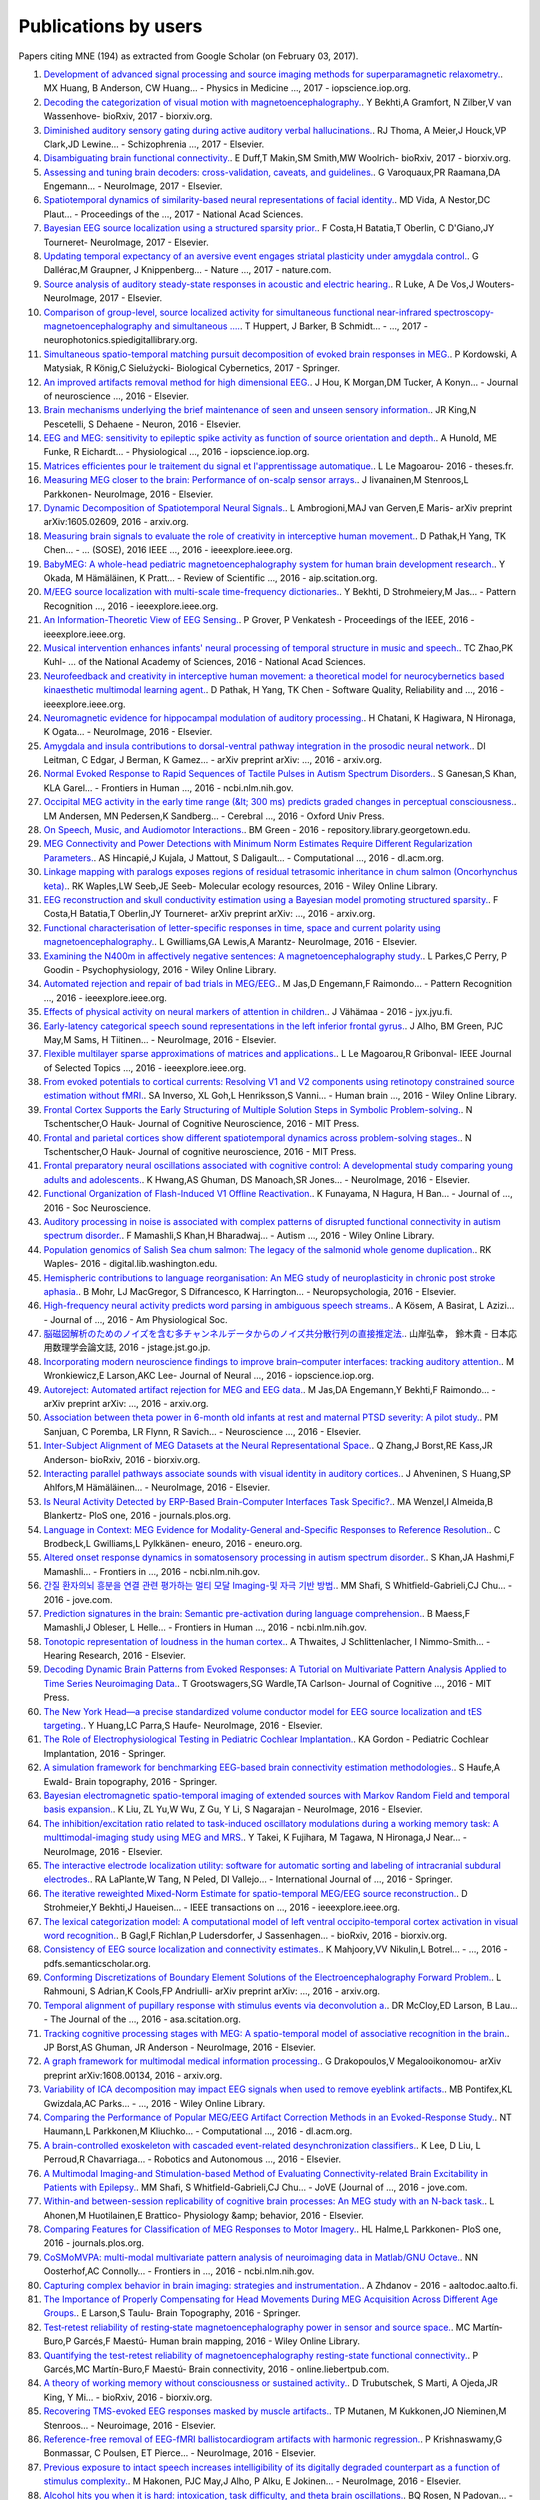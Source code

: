 .. _cited:

Publications by users
=====================

Papers citing MNE (194) as extracted from Google Scholar (on February 03, 2017).

1. `Development of advanced signal processing and source imaging methods for superparamagnetic relaxometry. <http://iopscience.iop.org/article/10.1088/1361-6560/aa553b/meta>`_. MX Huang, B Anderson, CW Huang… - Physics in Medicine  …, 2017 - iopscience.iop.org.
2. `Decoding the categorization of visual motion with magnetoencephalography. <http://biorxiv.org/content/early/2017/01/25/103044.abstract>`_. Y Bekhti,A Gramfort, N Zilber,V van Wassenhove- bioRxiv, 2017 - biorxiv.org.
3. `Diminished auditory sensory gating during active auditory verbal hallucinations. <http://www.sciencedirect.com/science/article/pii/S0920996417300348>`_. RJ Thoma, A Meier,J Houck,VP Clark,JD Lewine… - Schizophrenia  …, 2017 - Elsevier.
4. `Disambiguating brain functional connectivity. <http://biorxiv.org/content/early/2017/01/25/103002.abstract>`_. E Duff,T Makin,SM Smith,MW Woolrich- bioRxiv, 2017 - biorxiv.org.
5. `Assessing and tuning brain decoders: cross-validation, caveats, and guidelines. <http://www.sciencedirect.com/science/article/pii/S105381191630595X>`_. G Varoquaux,PR Raamana,DA Engemann… - NeuroImage, 2017 - Elsevier.
6. `Spatiotemporal dynamics of similarity-based neural representations of facial identity. <http://www.pnas.org/content/114/2/388.short>`_. MD Vida, A Nestor,DC Plaut… - Proceedings of the  …, 2017 - National Acad Sciences.
7. `Bayesian EEG source localization using a structured sparsity prior. <http://www.sciencedirect.com/science/article/pii/S1053811916304554>`_. F Costa,H Batatia,T Oberlin, C D'Giano,JY Tourneret- NeuroImage, 2017 - Elsevier.
8. `Updating temporal expectancy of an aversive event engages striatal plasticity under amygdala control. <http://www.nature.com/articles/ncomms13920>`_. G Dallérac,M Graupner, J Knippenberg… - Nature  …, 2017 - nature.com.
9. `Source analysis of auditory steady-state responses in acoustic and electric hearing. <http://www.sciencedirect.com/science/article/pii/S1053811916306255>`_. R Luke, A De Vos,J Wouters- NeuroImage, 2017 - Elsevier.
10. `Comparison of group-level, source localized activity for simultaneous functional near-infrared spectroscopy-magnetoencephalography and simultaneous  …. <http://neurophotonics.spiedigitallibrary.org/article.aspx?articleid=2599313>`_. T Huppert, J Barker, B Schmidt… -  …, 2017 - neurophotonics.spiedigitallibrary.org.
11. `Simultaneous spatio-temporal matching pursuit decomposition of evoked brain responses in MEG. <http://link.springer.com/article/10.1007/s00422-016-0707-5>`_. P Kordowski, A Matysiak, R König,C Sielużycki- Biological Cybernetics, 2017 - Springer.
12. `An improved artifacts removal method for high dimensional EEG. <http://www.sciencedirect.com/science/article/pii/S0165027016300814>`_. J Hou, K Morgan,DM Tucker, A Konyn… - Journal of neuroscience  …, 2016 - Elsevier.
13. `Brain mechanisms underlying the brief maintenance of seen and unseen sensory information. <http://www.sciencedirect.com/science/article/pii/S0896627316308017>`_. JR King,N Pescetelli, S Dehaene - Neuron, 2016 - Elsevier.
14. `EEG and MEG: sensitivity to epileptic spike activity as function of source orientation and depth. <http://iopscience.iop.org/article/10.1088/0967-3334/37/7/1146/meta>`_. A Hunold, ME Funke, R Eichardt… - Physiological  …, 2016 - iopscience.iop.org.
15. `Matrices efficientes pour le traitement du signal et l'apprentissage automatique. <http://www.theses.fr/2016ISAR0008>`_. L Le Magoarou- 2016 - theses.fr.
16. `Measuring MEG closer to the brain: Performance of on-scalp sensor arrays. <http://www.sciencedirect.com/science/article/pii/S1053811916307704>`_. J Iivanainen,M Stenroos,L Parkkonen- NeuroImage, 2016 - Elsevier.
17. `Dynamic Decomposition of Spatiotemporal Neural Signals. <https://arxiv.org/abs/1605.02609>`_. L Ambrogioni,MAJ van Gerven,E Maris- arXiv preprint arXiv:1605.02609, 2016 - arxiv.org.
18. `Measuring brain signals to evaluate the role of creativity in interceptive human movement. <http://ieeexplore.ieee.org/abstract/document/7473035/>`_. D Pathak,H Yang, TK Chen… - …  (SOSE), 2016 IEEE  …, 2016 - ieeexplore.ieee.org.
19. `BabyMEG: A whole-head pediatric magnetoencephalography system for human brain development research. <http://aip.scitation.org/doi/abs/10.1063/1.4962020>`_. Y Okada, M Hämäläinen, K Pratt… - Review of Scientific  …, 2016 - aip.scitation.org.
20. `M/EEG source localization with multi-scale time-frequency dictionaries. <http://ieeexplore.ieee.org/abstract/document/7552337/>`_. Y Bekhti, D Strohmeiery,M Jas… - Pattern Recognition  …, 2016 - ieeexplore.ieee.org.
21. `An Information-Theoretic View of EEG Sensing. <http://ieeexplore.ieee.org/abstract/document/7782724/>`_. P Grover, P Venkatesh - Proceedings of the IEEE, 2016 - ieeexplore.ieee.org.
22. `Musical intervention enhances infants' neural processing of temporal structure in music and speech. <http://www.pnas.org/content/early/2016/04/20/1603984113.short>`_. TC Zhao,PK Kuhl- …  of the National Academy of Sciences, 2016 - National Acad Sciences.
23. `Neurofeedback and creativity in interceptive human movement: a theoretical model for neurocybernetics based kinaesthetic multimodal learning agent. <http://ieeexplore.ieee.org/abstract/document/7573764/>`_. D Pathak, H Yang, TK Chen - Software Quality, Reliability and  …, 2016 - ieeexplore.ieee.org.
24. `Neuromagnetic evidence for hippocampal modulation of auditory processing. <http://www.sciencedirect.com/science/article/pii/S1053811915008034>`_. H Chatani, K Hagiwara, N Hironaga, K Ogata… - NeuroImage, 2016 - Elsevier.
25. `Amygdala and insula contributions to dorsal-ventral pathway integration in the prosodic neural network. <https://arxiv.org/abs/1611.01643>`_. DI Leitman, C Edgar, J Berman, K Gamez… - arXiv preprint arXiv: …, 2016 - arxiv.org.
26. `Normal Evoked Response to Rapid Sequences of Tactile Pulses in Autism Spectrum Disorders. <https://www.ncbi.nlm.nih.gov/pmc/articles/PMC5025534/>`_. S Ganesan,S Khan, KLA Garel… - Frontiers in Human  …, 2016 - ncbi.nlm.nih.gov.
27. `Occipital MEG activity in the early time range (&lt; 300 ms) predicts graded changes in perceptual consciousness. <http://cercor.oxfordjournals.org/content/26/6/2677.short>`_. LM Andersen, MN Pedersen,K Sandberg… - Cerebral  …, 2016 - Oxford Univ Press.
28. `On Speech, Music, and Audiomotor Interactions. <https://repository.library.georgetown.edu/handle/10822/1042839>`_. BM Green - 2016 - repository.library.georgetown.edu.
29. `MEG Connectivity and Power Detections with Minimum Norm Estimates Require Different Regularization Parameters. <http://dl.acm.org/citation.cfm?id=2985916>`_. AS Hincapié,J Kujala, J Mattout, S Daligault… - Computational  …, 2016 - dl.acm.org.
30. `Linkage mapping with paralogs exposes regions of residual tetrasomic inheritance in chum salmon (Oncorhynchus keta). <http://onlinelibrary.wiley.com/doi/10.1111/1755-0998.12394/full>`_. RK Waples,LW Seeb,JE Seeb- Molecular ecology resources, 2016 - Wiley Online Library.
31. `EEG reconstruction and skull conductivity estimation using a Bayesian model promoting structured sparsity. <https://arxiv.org/abs/1609.06874>`_. F Costa,H Batatia,T Oberlin,JY Tourneret- arXiv preprint arXiv: …, 2016 - arxiv.org.
32. `Functional characterisation of letter-specific responses in time, space and current polarity using magnetoencephalography. <http://www.sciencedirect.com/science/article/pii/S105381191600166X>`_. L Gwilliams,GA Lewis,A Marantz- NeuroImage, 2016 - Elsevier.
33. `Examining the N400m in affectively negative sentences: A magnetoencephalography study. <http://onlinelibrary.wiley.com/doi/10.1111/psyp.12601/pdf>`_. L Parkes,C Perry, P Goodin - Psychophysiology, 2016 - Wiley Online Library.
34. `Automated rejection and repair of bad trials in MEG/EEG. <http://ieeexplore.ieee.org/abstract/document/7552336/>`_. M Jas,D Engemann,F Raimondo… - Pattern Recognition  …, 2016 - ieeexplore.ieee.org.
35. `Effects of physical activity on neural markers of attention in children. <https://jyx.jyu.fi/dspace/handle/123456789/51960>`_. J Vähämaa - 2016 - jyx.jyu.fi.
36. `Early-latency categorical speech sound representations in the left inferior frontal gyrus. <http://www.sciencedirect.com/science/article/pii/S1053811916000227>`_. J Alho, BM Green, PJC May,M Sams, H Tiitinen… - NeuroImage, 2016 - Elsevier.
37. `Flexible multilayer sparse approximations of matrices and applications. <http://ieeexplore.ieee.org/abstract/document/7435254/>`_. L Le Magoarou,R Gribonval- IEEE Journal of Selected Topics  …, 2016 - ieeexplore.ieee.org.
38. `From evoked potentials to cortical currents: Resolving V1 and V2 components using retinotopy constrained source estimation without fMRI. <http://onlinelibrary.wiley.com/doi/10.1002/hbm.23128/full>`_. SA Inverso, XL Goh,L Henriksson,S Vanni… - Human brain  …, 2016 - Wiley Online Library.
39. `Frontal Cortex Supports the Early Structuring of Multiple Solution Steps in Symbolic Problem-solving. <http://www.mitpressjournals.org/doi/abs/10.1162/jocn_a_01027>`_. N Tschentscher,O Hauk- Journal of Cognitive Neuroscience, 2016 - MIT Press.
40. `Frontal and parietal cortices show different spatiotemporal dynamics across problem-solving stages. <http://www.mitpressjournals.org/doi/abs/10.1162/jocn_a_00960>`_. N Tschentscher,O Hauk- Journal of cognitive neuroscience, 2016 - MIT Press.
41. `Frontal preparatory neural oscillations associated with cognitive control: A developmental study comparing young adults and adolescents. <http://www.sciencedirect.com/science/article/pii/S1053811916301379>`_. K Hwang,AS Ghuman, DS Manoach,SR Jones… - NeuroImage, 2016 - Elsevier.
42. `Functional Organization of Flash-Induced V1 Offline Reactivation. <http://www.jneurosci.org/content/36/46/11727.abstract>`_. K Funayama, N Hagura, H Ban… - Journal of  …, 2016 - Soc Neuroscience.
43. `Auditory processing in noise is associated with complex patterns of disrupted functional connectivity in autism spectrum disorder. <http://onlinelibrary.wiley.com/doi/10.1002/aur.1714/full>`_. F Mamashli,S Khan,H Bharadwaj… - Autism  …, 2016 - Wiley Online Library.
44. `Population genomics of Salish Sea chum salmon: The legacy of the salmonid whole genome duplication. <https://digital.lib.washington.edu/researchworks/handle/1773/35204>`_. RK Waples- 2016 - digital.lib.washington.edu.
45. `Hemispheric contributions to language reorganisation: An MEG study of neuroplasticity in chronic post stroke aphasia. <http://www.sciencedirect.com/science/article/pii/S0028393216301142>`_. B Mohr, LJ MacGregor, S Difrancesco, K Harrington… - Neuropsychologia, 2016 - Elsevier.
46. `High-frequency neural activity predicts word parsing in ambiguous speech streams. <http://jn.physiology.org/content/116/6/2497.abstract>`_. A Kösem, A Basirat, L Azizi… - Journal of  …, 2016 - Am Physiological Soc.
47. `脳磁図解析のためのノイズを含む多チャンネルデータからのノイズ共分散行列の直接推定法. <https://www.jstage.jst.go.jp/article/jsiamt/26/3/26_353/_article/-char/ja/>`_. 山岸弘幸， 鈴木貴 - 日本応用数理学会論文誌, 2016 - jstage.jst.go.jp.
48. `Incorporating modern neuroscience findings to improve brain–computer interfaces: tracking auditory attention. <http://iopscience.iop.org/article/10.1088/1741-2560/13/5/056017/meta>`_. M Wronkiewicz,E Larson,AKC Lee- Journal of Neural  …, 2016 - iopscience.iop.org.
49. `Autoreject: Automated artifact rejection for MEG and EEG data. <https://arxiv.org/abs/1612.08194>`_. M Jas,DA Engemann,Y Bekhti,F Raimondo… - arXiv preprint arXiv: …, 2016 - arxiv.org.
50. `Association between theta power in 6-month old infants at rest and maternal PTSD severity: A pilot study. <http://www.sciencedirect.com/science/article/pii/S0304394016305420>`_. PM Sanjuan, C Poremba, LR Flynn, R Savich… - Neuroscience  …, 2016 - Elsevier.
51. `Inter-Subject Alignment of MEG Datasets at the Neural Representational Space. <http://biorxiv.org/content/early/2016/12/22/096040.abstract>`_. Q Zhang,J Borst,RE Kass,JR Anderson- bioRxiv, 2016 - biorxiv.org.
52. `Interacting parallel pathways associate sounds with visual identity in auditory cortices. <http://www.sciencedirect.com/science/article/pii/S1053811915008599>`_. J Ahveninen, S Huang,SP Ahlfors,M Hämäläinen… - NeuroImage, 2016 - Elsevier.
53. `Is Neural Activity Detected by ERP-Based Brain-Computer Interfaces Task Specific?. <http://journals.plos.org/plosone/article?id=10.1371/journal.pone.0165556>`_. MA Wenzel,I Almeida,B Blankertz- PloS one, 2016 - journals.plos.org.
54. `Language in Context: MEG Evidence for Modality-General and-Specific Responses to Reference Resolution. <http://eneuro.org/content/3/6/ENEURO.0145-16.2016.abstract>`_. C Brodbeck,L Gwilliams,L Pylkkänen- eneuro, 2016 - eneuro.org.
55. `Altered onset response dynamics in somatosensory processing in autism spectrum disorder. <https://www.ncbi.nlm.nih.gov/pmc/articles/PMC4896941/>`_. S Khan,JA Hashmi,F Mamashli… - Frontiers in  …, 2016 - ncbi.nlm.nih.gov.
56. `간질 환자의뇌 흥분을 연결 관련 평가하는 멀티 모달 Imaging-및 자극 기반 방법. <https://www.jove.com/video/53727/-imaging-?language=Korean>`_. MM Shafi, S Whitfield-Gabrieli,CJ Chu… - 2016 - jove.com.
57. `Prediction signatures in the brain: Semantic pre-activation during language comprehension. <https://www.ncbi.nlm.nih.gov/pmc/articles/PMC5108799/>`_. B Maess,F Mamashli,J Obleser, L Helle… - Frontiers in Human  …, 2016 - ncbi.nlm.nih.gov.
58. `Tonotopic representation of loudness in the human cortex. <http://www.sciencedirect.com/science/article/pii/S0378595516303306>`_. A Thwaites, J Schlittenlacher, I Nimmo-Smith… - Hearing Research, 2016 - Elsevier.
59. `Decoding Dynamic Brain Patterns from Evoked Responses: A Tutorial on Multivariate Pattern Analysis Applied to Time Series Neuroimaging Data. <http://www.mitpressjournals.org/doi/abs/10.1162/jocn_a_01068>`_. T Grootswagers,SG Wardle,TA Carlson- Journal of Cognitive  …, 2016 - MIT Press.
60. `The New York Head—a precise standardized volume conductor model for EEG source localization and tES targeting. <http://www.sciencedirect.com/science/article/pii/S1053811915011325>`_. Y Huang,LC Parra,S Haufe- NeuroImage, 2016 - Elsevier.
61. `The Role of Electrophysiological Testing in Pediatric Cochlear Implantation. <http://link.springer.com/chapter/10.1007/978-1-4939-2788-3_8>`_. KA Gordon - Pediatric Cochlear Implantation, 2016 - Springer.
62. `A simulation framework for benchmarking EEG-based brain connectivity estimation methodologies. <http://link.springer.com/article/10.1007/s10548-016-0498-y>`_. S Haufe,A Ewald- Brain topography, 2016 - Springer.
63. `Bayesian electromagnetic spatio-temporal imaging of extended sources with Markov Random Field and temporal basis expansion. <http://www.sciencedirect.com/science/article/pii/S1053811916302762>`_. K Liu, ZL Yu,W Wu, Z Gu, Y Li, S Nagarajan - NeuroImage, 2016 - Elsevier.
64. `The inhibition/excitation ratio related to task-induced oscillatory modulations during a working memory task: A multtimodal-imaging study using MEG and MRS. <http://www.sciencedirect.com/science/article/pii/S1053811916000069>`_. Y Takei, K Fujihara, M Tagawa, N Hironaga,J Near… - NeuroImage, 2016 - Elsevier.
65. `The interactive electrode localization utility: software for automatic sorting and labeling of intracranial subdural electrodes. <http://link.springer.com/article/10.1007/s11548-016-1504-2>`_. RA LaPlante,W Tang, N Peled, DI Vallejo… - International Journal of  …, 2016 - Springer.
66. `The iterative reweighted Mixed-Norm Estimate for spatio-temporal MEG/EEG source reconstruction. <http://ieeexplore.ieee.org/abstract/document/7452415/>`_. D Strohmeier,Y Bekhti,J Haueisen… - IEEE transactions on  …, 2016 - ieeexplore.ieee.org.
67. `The lexical categorization model: A computational model of left ventral occipito-temporal cortex activation in visual word recognition. <http://biorxiv.org/content/early/2016/11/03/085332.abstract>`_. B Gagl,F Richlan,P Ludersdorfer, J Sassenhagen… - bioRxiv, 2016 - biorxiv.org.
68. `Consistency of EEG source localization and connectivity estimates. <https://pdfs.semanticscholar.org/af94/912ef628414cf3483314ba0a508f826b77c6.pdf>`_. K Mahjoory,VV Nikulin,L Botrel… -  …, 2016 - pdfs.semanticscholar.org.
69. `Conforming Discretizations of Boundary Element Solutions of the Electroencephalography Forward Problem. <https://arxiv.org/abs/1603.06283>`_. L Rahmouni, S Adrian,K Cools,FP Andriulli- arXiv preprint arXiv: …, 2016 - arxiv.org.
70. `Temporal alignment of pupillary response with stimulus events via deconvolution a. <http://asa.scitation.org/doi/abs/10.1121/1.4943787>`_. DR McCloy,ED Larson, B Lau… - The Journal of the  …, 2016 - asa.scitation.org.
71. `Tracking cognitive processing stages with MEG: A spatio-temporal model of associative recognition in the brain. <http://www.sciencedirect.com/science/article/pii/S1053811916303780>`_. JP Borst,AS Ghuman, JR Anderson - NeuroImage, 2016 - Elsevier.
72. `A graph framework for multimodal medical information processing. <https://arxiv.org/abs/1608.00134>`_. G Drakopoulos,V Megalooikonomou- arXiv preprint arXiv:1608.00134, 2016 - arxiv.org.
73. `Variability of ICA decomposition may impact EEG signals when used to remove eyeblink artifacts. <http://onlinelibrary.wiley.com/doi/10.1111/psyp.12804/full>`_. MB Pontifex,KL Gwizdala,AC Parks… -  …, 2016 - Wiley Online Library.
74. `Comparing the Performance of Popular MEG/EEG Artifact Correction Methods in an Evoked-Response Study. <http://dl.acm.org/citation.cfm?id=2984845>`_. NT Haumann,L Parkkonen,M Kliuchko… - Computational  …, 2016 - dl.acm.org.
75. `A brain-controlled exoskeleton with cascaded event-related desynchronization classifiers. <http://www.sciencedirect.com/science/article/pii/S0921889016304948>`_. K Lee, D Liu, L Perroud,R Chavarriaga… - Robotics and Autonomous …, 2016 - Elsevier.
76. `A Multimodal Imaging-and Stimulation-based Method of Evaluating Connectivity-related Brain Excitability in Patients with Epilepsy. <https://www.jove.com/video/53727/a-multimodal-imaging-stimulation-based-method-evaluating-connectivity>`_. MM Shafi, S Whitfield-Gabrieli,CJ Chu… - JoVE (Journal of  …, 2016 - jove.com.
77. `Within-and between-session replicability of cognitive brain processes: An MEG study with an N-back task. <http://www.sciencedirect.com/science/article/pii/S0031938416300506>`_. L Ahonen,M Huotilainen,E Brattico- Physiology &amp; behavior, 2016 - Elsevier.
78. `Comparing Features for Classification of MEG Responses to Motor Imagery. <http://journals.plos.org/plosone/article?id=10.1371/journal.pone.0168766>`_. HL Halme,L Parkkonen- PloS one, 2016 - journals.plos.org.
79. `CoSMoMVPA: multi-modal multivariate pattern analysis of neuroimaging data in Matlab/GNU Octave. <https://www.ncbi.nlm.nih.gov/pmc/articles/PMC4956688/>`_. NN Oosterhof,AC Connolly… - Frontiers in  …, 2016 - ncbi.nlm.nih.gov.
80. `Capturing complex behavior in brain imaging: strategies and instrumentation. <https://aaltodoc.aalto.fi/handle/123456789/20773>`_. A Zhdanov - 2016 - aaltodoc.aalto.fi.
81. `The Importance of Properly Compensating for Head Movements During MEG Acquisition Across Different Age Groups. <http://link.springer.com/article/10.1007/s10548-016-0523-1>`_. E Larson,S Taulu- Brain Topography, 2016 - Springer.
82. `Test‐retest reliability of resting‐state magnetoencephalography power in sensor and source space. <http://onlinelibrary.wiley.com/doi/10.1002/hbm.23027/full>`_. MC Martín‐Buro,P Garcés,F Maestú- Human brain mapping, 2016 - Wiley Online Library.
83. `Quantifying the test-retest reliability of magnetoencephalography resting-state functional connectivity. <http://online.liebertpub.com/doi/abs/10.1089/brain.2015.0416>`_. P Garcés,MC Martín-Buro,F Maestú- Brain connectivity, 2016 - online.liebertpub.com.
84. `A theory of working memory without consciousness or sustained activity. <http://biorxiv.org/content/early/2016/12/14/093815.abstract>`_. D Trubutschek, S Marti, A Ojeda,JR King, Y Mi… - bioRxiv, 2016 - biorxiv.org.
85. `Recovering TMS-evoked EEG responses masked by muscle artifacts. <http://www.sciencedirect.com/science/article/pii/S1053811916301495>`_. TP Mutanen, M Kukkonen,JO Nieminen,M Stenroos… - Neuroimage, 2016 - Elsevier.
86. `Reference-free removal of EEG-fMRI ballistocardiogram artifacts with harmonic regression. <http://www.sciencedirect.com/science/article/pii/S1053811915005935>`_. P Krishnaswamy,G Bonmassar, C Poulsen, ET Pierce… - NeuroImage, 2016 - Elsevier.
87. `Previous exposure to intact speech increases intelligibility of its digitally degraded counterpart as a function of stimulus complexity. <http://www.sciencedirect.com/science/article/pii/S1053811915009398>`_. M Hakonen, PJC May,J Alho, P Alku, E Jokinen… - NeuroImage, 2016 - Elsevier.
88. `Alcohol hits you when it is hard: intoxication, task difficulty, and theta brain oscillations. <http://onlinelibrary.wiley.com/doi/10.1111/acer.13014/full>`_. BQ Rosen, N Padovan… - Alcoholism: Clinical and  …, 2016 - Wiley Online Library.
89. `Spectral and source structural development of mu and alpha rhythms from infancy through adulthood. <http://www.sciencedirect.com/science/article/pii/S1388245715001698>`_. SG Thorpe,EN Cannon,NA Fox- Clinical Neurophysiology, 2016 - Elsevier.
90. `APPLICATION OF SUPPORT VECTOR MACHINES TO LONGITUDINAL FUNCTIONAL NEUROIMAGING DATA. <https://dalspace.library.dal.ca/handle/10222/72586>`_. A Rudiuk - 2016 - dalspace.library.dal.ca.
91. `Decoding the Dynamics of Conscious Perception: The Temporal Generalization Method. <http://link.springer.com/chapter/10.1007/978-3-319-28802-4_7>`_. S Dehaene,JR King- Micro-, Meso-and Macro-Dynamics of the Brain, 2016 - Springer.
92. `Selective maintenance mechanisms of seen and unseen sensory features in the human brain. <http://www.biorxiv.org/content/early/2016/02/18/040030.abstract>`_. K Jean-Remi,N Pescetelli, S Dehaene - Biorxiv, 2016 - biorxiv.org.
93. `Development of a Group Dynamic Functional Connectivity Pipeline for Magnetoencephalography Data and its Application to the Human Face Processing Network. <http://repository.unm.edu/handle/1928/31729>`_. P Lysne- 2016 - repository.unm.edu.
94. `Review of analytical instruments for EEG analysis. <https://arxiv.org/abs/1605.01381>`_. SN Agapov, VA Bulanov, AV Zakharov… - arXiv preprint arXiv: …, 2016 - arxiv.org.
95. `RELATING AUTISM OCCURRENCE TO FUNCTIONAL CONNECTIVITY IN RESTING-STATE MEG (2014 ADA REPORT). <http://civilstat.com/portfolio/Wieczorek_ADA.pdf>`_. J WIECZOREK- 2016 - civilstat.com.
96. `Rapid tuning shifts in human auditory cortex enhance speech intelligibility. <https://www.ncbi.nlm.nih.gov/pmc/articles/PMC5187445/>`_. CR Holdgraf, W De Heer,B Pasley, J Rieger… - Nature  …, 2016 - ncbi.nlm.nih.gov.
97. `Relating dynamic brain states to dynamic machine states: human and machine solutions to the speech recognition problem. <https://www.researchgate.net/profile/William_Marslen-Wilson/publication/308033147_Relating_dynamic_brain_states_to_dynamic_machine_states_human_and_machine_solutions_to_the_speech_recognition_problem/links/57d7ccf808ae601b39ae5b54.pdf>`_. C Wingfield, L Su, X Liu,C Zhang,P Woodland… - bioRxiv, 2016 - researchgate.net.
98. `Advances in high-dimensional covariance matrix estimation. <https://depositonce.tu-berlin.de/handle/11303/5357>`_. D Bartz - 2016 - depositonce.tu-berlin.de.
99. `Decoding covert shifts of attention induced by ambiguous visuospatial cues. <https://www.ncbi.nlm.nih.gov/pmc/articles/PMC4471354/>`_. RE Trachel,M Clerc,TG Brochier- Frontiers in human  …, 2015 - ncbi.nlm.nih.gov.
100. `Design and implementation of a brain computer interface system. <https://depositonce.tu-berlin.de/handle/11303/4734>`_. B Venthur- 2015 - depositonce.tu-berlin.de.
101. `Automated model selection in covariance estimation and spatial whitening of MEG and EEG signals. <http://www.sciencedirect.com/science/article/pii/S1053811914010325>`_. DA Engemann,A Gramfort- NeuroImage, 2015 - Elsevier.
102. `Developmental evaluation of atypical auditory sampling in dyslexia: Functional and structural evidence. <http://onlinelibrary.wiley.com/doi/10.1002/hbm.22986/full>`_. M Lizarazu,M Lallier,N Molinaro… - Human brain  …, 2015 - Wiley Online Library.
103. `Designing workflows for the reproducible analysis of electrophysiological data. <http://link.springer.com/chapter/10.1007/978-3-319-50862-7_5>`_. M Denker,S Grün- International Workshop on Brain-Inspired Computing, 2015 - Springer.
104. `Early visual word processing is flexible: Evidence from spatiotemporal brain dynamics. <http://www.mitpressjournals.org/doi/abs/10.1162/jocn_a_00815>`_. Y Chen,MH Davis,F Pulvermüller,O Hauk- Journal of Cognitive  …, 2015 - MIT Press.
105. `Distinct Effects of Memory Retrieval and Articulatory Preparation when Learning and Accessing New Word Forms. <http://journals.plos.org/plosone/article?id=10.1371/journal.pone.0126652>`_. A Nora, H Renvall, JY Kim,R Salmelin- PloS one, 2015 - journals.plos.org.
106. `Distinct cortical codes and temporal dynamics for conscious and unconscious percepts. <https://elifesciences.org/content/4/e05652>`_. M Salti, S Monto,L Charles,JR King,L Parkkonen… - Elife, 2015 - elifesciences.org.
107. `Does the mismatch negativity operate on a consciously accessible memory trace?. <http://advances.sciencemag.org/content/1/10/e1500677.abstract>`_. AR Dykstra, A Gutschalk - Science advances, 2015 - advances.sciencemag.org.
108. `Early parallel activation of semantics and phonology in picture naming: Evidence from a multiple linear regression MEG study. <http://cercor.oxfordjournals.org/content/25/10/3343.short>`_. M Miozzo,F Pulvermüller,O Hauk- Cerebral Cortex, 2015 - Oxford Univ Press.
109. `Deep feature learning for EEG recordings. <https://arxiv.org/abs/1511.04306>`_. S Stober,A Sternin,AM Owen,JA Grahn- arXiv preprint arXiv:1511.04306, 2015 - arxiv.org.
110. `Bayesian Structured Sparsity Priors for EEG Source Localization Technical Report. <https://arxiv.org/abs/1509.04576>`_. F Costa,H Batatia,T Oberlin,JY Tourneret- arXiv preprint arXiv: …, 2015 - arxiv.org.
111. `EEGNET: an open source tool for analyzing and visualizing M/EEG connectome. <http://journals.plos.org/plosone/article?id=10.1371/journal.pone.0138297>`_. M Hassan,M Shamas,M Khalil,W El Falou… - PloS one, 2015 - journals.plos.org.
112. `EEG can track the time course of successful reference resolution in small visual worlds. <https://www.ncbi.nlm.nih.gov/pmc/articles/PMC4653275/>`_. C Brodbeck,L Gwilliams,L Pylkkänen- Frontiers in psychology, 2015 - ncbi.nlm.nih.gov.
113. `Automated measurement and prediction of consciousness in vegetative and minimally conscious patients. <https://hal.inria.fr/hal-01225254/>`_. D Engemann,F Raimondo,JR King,M Jas… - ICML Workshop on  …, 2015 - hal.inria.fr.
114. `EEG functional connectivity is partially predicted by underlying white matter connectivity. <http://www.sciencedirect.com/science/article/pii/S1053811914010258>`_. CJ Chu,N Tanaka, J Diaz,BL Edlow, O Wu… - NeuroImage, 2015 - Elsevier.
115. `Enhanced neural synchrony between left auditory and premotor cortex is associated with successful phonetic categorization. <https://books.google.co.in/books?hl=en&lr=&id=GX2PCgAAQBAJ&oi=fnd&pg=PA8&ots=RknQUEYxCa&sig=vgpx5ID2c1j8BR3pUe6Rh49Ei-U>`_. J Alho,FH Lin,M Sato, H Tiitinen,M Sams… - … in speech perception, 2015 - books.google.com.
116. `Magnetoencephalography for Clinical Pediatrics: Recent Advances in Hardware, Methods, and Clinical Applications. <https://www.thieme-connect.com/products/ejournals/html/10.1055/s-0035-1563726>`_. W Gaetz, RS Gordon,C Papadelis… - Journal of Pediatric  …, 2015 - thieme-connect.com.
117. `Evidence for morphological composition in compound words using MEG. <https://www.ncbi.nlm.nih.gov/pmc/articles/PMC4412057/>`_. TL Brooks, DC de Garcia - Frontiers in human neuroscience, 2015 - ncbi.nlm.nih.gov.
118. `Evidence of syntactic working memory usage in MEG data. <http://www.ling.ohio-state.edu/~vanschm/resources/uploads/cmcl/proceedings/cdrom/pdf/CMCL9.pdf>`_. M van Schijndel,B Murphy, W Schuler - Proceedings of CMCL, 2015 - ling.ohio-state.edu.
119. `Real-Time Magnetoencephalography for Neurofeedback and Closed-Loop Experiments. <http://link.springer.com/chapter/10.1007/978-4-431-55037-2_17>`_. L Parkkonen- Clinical Systems Neuroscience, 2015 - Springer.
120. `Real-time MEG source localization using regional clustering. <http://link.springer.com/article/10.1007/s10548-015-0431-9>`_. C Dinh, D Strohmeier,M Luessi,D Güllmar… - Brain topography, 2015 - Springer.
121. `Real-time machine learning of MEG: Decoding signatures of selective attention. <https://aaltodoc.aalto.fi/handle/123456789/15550>`_. M Jas- 2015 - aaltodoc.aalto.fi.
122. `Report Date: December 10, 2015. <http://surveygizmoresponseuploads.s3.amazonaws.com/fileuploads/11364/363557/36-436fdac9508245b2466ae88a11884603_Final_report.pdf>`_. AKC Lee, M Wronkiewicz - 2015 - … .s3.amazonaws.com.
123. `Accumulated source imaging of brain activity with both low and high-frequency neuromagnetic signals. <https://books.google.co.in/books?hl=en&lr=&id=j9BnCwAAQBAJ&oi=fnd&pg=PA302&ots=tz_YJSRdkQ&sig=1zT4kH0LJJPE_i9KUigF7PnfdNk>`_. J Xiang, Q Luo, R Kotecha, A Korman… - …  Advances and the  …, 2015 - books.google.com.
124. `Somatosensory cortex functional connectivity abnormalities in autism show opposite trends, depending on direction and spatial scale. <http://brain.oxfordjournals.org/content/early/2015/03/11/brain.awv043.abstract>`_. S Khan,K Michmizos, M Tommerdahl, S Ganesan… - Brain, 2015 - Oxford Univ Press.
125. `Sparse EEG source localization using Bernoulli laplacian priors. <http://ieeexplore.ieee.org/abstract/document/7134742/>`_. F Costa,H Batatia,L Chaari… - IEEE Transactions on  …, 2015 - ieeexplore.ieee.org.
126. `Tempo estimation from the EEG signal during perception and imagination of music. <http://bib.sebastianstober.de/bcmi2015.pdf>`_. A Sternin,S Stober,JA Grahn… - …  Workshop on Brain- …, 2015 - bib.sebastianstober.de.
127. `The Neural Representation of Polysemy: The Case of Dot-objects. <http://eprints-phd.biblio.unitn.it/1583/>`_. Y Tao - 2015 - eprints-phd.biblio.unitn.it.
128. `A multi-subject, multi-modal human neuroimaging dataset. <https://www.ncbi.nlm.nih.gov/pmc/articles/PMC4412149/>`_. DG Wakeman,RN Henson- Scientific data, 2015 - ncbi.nlm.nih.gov.
129. `A hierarchical Krylov–Bayes iterative inverse solver for MEG with physiological preconditioning. <http://iopscience.iop.org/article/10.1088/0266-5611/31/12/125005/meta>`_. D Calvetti,A Pascarella,F Pitolli,E Somersalo… - Inverse  …, 2015 - iopscience.iop.org.
130. `The role of temporal predictability in semantic expectation: An MEG investigation. <http://www.sciencedirect.com/science/article/pii/S0010945215000945>`_. EF Lau, E Nguyen - Cortex, 2015 - Elsevier.
131. `Towards Music Imagery Information Retrieval: Introducing the OpenMIIR Dataset of EEG Recordings from Music Perception and Imagination.. <http://bib.sebastianstober.de/ismir2015.pdf>`_. S Stober,A Sternin,AM Owen,JA Grahn- ISMIR, 2015 - bib.sebastianstober.de.
132. `Transcutaneous vagus nerve stimulation modulates tinnitus-related beta-and gamma-band activity. <http://journals.lww.com/ear-hearing/Abstract/2015/05000/Transcutaneous_Vagus_Nerve_Stimulation_Modulates.12.aspx>`_. P Hyvärinen, S Yrttiaho, J Lehtimäki… - Ear and  …, 2015 - journals.lww.com.
133. `Wyrm: A brain-computer interface toolbox in python. <http://link.springer.com/article/10.1007/s12021-015-9271-8>`_. B Venthur,S Dähne,J Höhne, H Heller,B Blankertz- Neuroinformatics, 2015 - Springer.
134. `低频振荡电位的能量和相位稳定性与偶极子电流活动相关性的仿真. <http://wulixb.iphy.ac.cn/fileup/PDF/2015-14-148701.pdf>`_. 葛曼玲， 魏孟佳， 师鹏飞， 陈营， 付晓璇， 郭宝强… - 物理学报, 2015 - wulixb.iphy.ac.cn.
135. `基于有限元方法的 theta 节律能量与导电媒质关系的研究. <http://www.cqvip.com/qk/96363x/201504/665924065.html>`_. 葛曼玲， 郭宝强， 闫志强， 王向阳， 陈盛华， 孙英… - 北京生物医学 …, 2015 - cqvip.com.
136. `Physiological consequences of abnormal connectivity in a developmental epilepsy. <http://onlinelibrary.wiley.com/doi/10.1002/ana.24343/full>`_. MM Shafi,M Vernet, D Klooster,CJ Chu… - Annals of  …, 2015 - Wiley Online Library.
137. `Online visualization of brain connectivity. <http://www.sciencedirect.com/science/article/pii/S0165027015003222>`_. M Billinger,C Brunner,GR Müller-Putz- Journal of neuroscience methods, 2015 - Elsevier.
138. `Non-linear processing of a linear speech stream: The influence of morphological structure on the recognition of spoken Arabic words. <http://www.sciencedirect.com/science/article/pii/S0093934X15000929>`_. L Gwilliams,A Marantz- Brain and language, 2015 - Elsevier.
139. `Neuroplasticity in human alcoholism: studies of extended abstinence with potential treatment implications. <https://www.ncbi.nlm.nih.gov/pmc/articles/PMC4476599/>`_. G Fein,VA Cardenas- Alcohol research: current reviews, 2015 - ncbi.nlm.nih.gov.
140. `Exploring spatio-temporal neural correlates of face learning. <http://ai2-s2-pdfs.s3.amazonaws.com/b7e5/bc52d7fc0dcaee8287ab8838e936550e618e.pdf>`_. Y Yang- 2015 - ai2-s2-pdfs.s3.amazonaws.com.
141. `FAμST: Speeding up linear transforms for tractable inverse problems. <http://ieeexplore.ieee.org/abstract/document/7362838/>`_. L Le Magoarou,R Gribonval… - …  (EUSIPCO), 2015 23rd  …, 2015 - ieeexplore.ieee.org.
142. `Facilitated early cortical processing of nude human bodies. <http://www.sciencedirect.com/science/article/pii/S0301051115001039>`_. J Alho,N Salminen,M Sams,JK Hietanen… - Biological  …, 2015 - Elsevier.
143. `Fast optimal transport averaging of neuroimaging data. <http://link.springer.com/chapter/10.1007/978-3-319-19992-4_20>`_. A Gramfort,G Peyré,M Cuturi- International Conference on Information  …, 2015 - Springer.
144. `Attention drives synchronization of alpha and beta rhythms between right inferior frontal and primary sensory neocortex. <http://www.jneurosci.org/content/35/5/2074.short>`_. MD Sacchet, RA LaPlante, Q Wan… - Journal of  …, 2015 - Soc Neuroscience.
145. `Influence of intracranial electrode density and spatial configuration on interictal spike localization: a case study. <http://journals.lww.com/clinicalneurophys/Abstract/2015/10000/Influence_of_Intracranial_Electrode_Density_and.14.aspx>`_. OV Lie,AM Papanastassiou,JE Cavazos… - Journal of Clinical  …, 2015 - journals.lww.com.
146. `Leveraging anatomical information to improve transfer learning in brain–computer interfaces. <http://iopscience.iop.org/article/10.1088/1741-2560/12/4/046027/meta>`_. M Wronkiewicz,E Larson,AKC Lee- Journal of neural  …, 2015 - iopscience.iop.org.
147. `AnyWave: a cross-platform and modular software for visualizing and processing electrophysiological signals. <http://www.sciencedirect.com/science/article/pii/S0165027015000187>`_. B Colombet, M Woodman,JM Badier… - Journal of neuroscience  …, 2015 - Elsevier.
148. `An internet-based real-time audiovisual link for dual MEG recordings. <http://journals.plos.org/plosone/article?id=10.1371/journal.pone.0128485>`_. A Zhdanov,J Nurminen, P Baess, L Hirvenkari… - PloS one, 2015 - journals.plos.org.
149. `MEM-diffusion MRI framework to solve MEEG inverse problem. <http://ieeexplore.ieee.org/abstract/document/7362709/>`_. B Belaoucha, JM Lina,M Clerc… - … (EUSIPCO), 2015 23rd …, 2015 - ieeexplore.ieee.org.
150. `An Integrated Neuroscience and Engineering Approach to Classifying Human Brain-States. <http://oai.dtic.mil/oai/oai?verb=getRecord&metadataPrefix=html&identifier=AD1001845>`_. AK Lee, M Wronkiewicz - 2015 - DTIC Document.
151. `Medidas espectrales y de conectividad funcional con magnetoencefalografía: fiabilidad y aplicaciones a deterioro cognitivo leve. <http://eprints.ucm.es/33593/>`_. P Garcés López - 2015 - eprints.ucm.es.
152. `Mind the noise covariance when localizing brain sources with M/EEG. <http://ieeexplore.ieee.org/abstract/document/7270835/>`_. D Engemann, D Strohmeier,E Larson… - Pattern Recognition  …, 2015 - ieeexplore.ieee.org.
153. `Modulation of the~ 20‐Hz motor‐cortex rhythm to passive movement and tactile stimulation. <http://onlinelibrary.wiley.com/doi/10.1002/brb3.328/full>`_. E Parkkonen, K Laaksonen,H Piitulainen… - Brain and  …, 2015 - Wiley Online Library.
154. `Neuroimaging, neural population models for. <http://link.springer.com/10.1007/978-1-4614-6675-8_70>`_. I Bojak,M Breakspear- Encyclopedia of Computational Neuroscience, 2015 - Springer.
155. `Neuromagnetic Decomposition of Social Interaction. <http://kups.ub.uni-koeln.de/6262/1/thesis_engemann_da.pdf>`_. DA Engemann- 2015 - kups.ub.uni-koeln.de.
156. `Auditory Conflict Resolution Correlates with Medial–Lateral Frontal Theta/Alpha Phase Synchrony. <http://journals.plos.org/plosone/article?id=10.1371/journal.pone.0110989>`_. S Huang, S Rossi, M Hämäläinen, J Ahveninen - PloS one, 2014 - journals.plos.org.
157. `A finite-element reciprocity solution for EEG forward modeling with realistic individual head models. <http://www.sciencedirect.com/science/article/pii/S1053811914007307>`_. E Ziegler, SL Chellappa, G Gaggioni, JQM Ly… - NeuroImage, 2014 - Elsevier.
158. `Blind denoising with random greedy pursuits. <http://ieeexplore.ieee.org/abstract/document/6847117/>`_. M Moussallam,A Gramfort,L Daudet… - IEEE Signal  …, 2014 - ieeexplore.ieee.org.
159. `Improving spatial localization in MEG inverse imaging by leveraging intersubject anatomical differences. <http://journal.frontiersin.org/article/10.3389/fnins.2014.00330/full>`_. E Larson,RK Maddox,AKC Lee- Frontiers in neuroscience, 2014 - journal.frontiersin.org.
160. `Integrating neuroinformatics tools in TheVirtualBrain. <http://journal.frontiersin.org/article/10.3389/fninf.2014.00036/abstract>`_. MM Woodman, L Pezard, L Domide… - Frontiers in  …, 2014 - journal.frontiersin.org.
161. `Infants' brain responses to speech suggest analysis by synthesis. <http://www.pnas.org/content/111/31/11238.short>`_. PK Kuhl, RR Ramírez, A Bosseler… - Proceedings of the  …, 2014 - National Acad Sciences.
162. `Spatiotemporal signatures of lexical–semantic prediction. <http://cercor.oxfordjournals.org/content/early/2014/10/14/cercor.bhu219.short>`_. EF Lau,K Weber,A Gramfort,MS Hämäläinen… - Cerebral  …, 2014 - Oxford Univ Press.
163. `Two distinct dynamic modes subtend the detection of unexpected sounds. <http://journals.plos.org/plosone/article?id=10.1371/journal.pone.0085791>`_. JR King,A Gramfort,A Schurger,L Naccache… - PloS one, 2014 - journals.plos.org.
164. `Protocoles d'interaction cerveau-machine pour améliorer la performance d'attention visuo-spatiale chez l'homme. <https://tel.archives-ouvertes.fr/tel-01077931/>`_. R Trachel - 2014 - tel.archives-ouvertes.fr.
165. `Online distributed source localization from EEG/MEG data. <http://www.computingonline.net/index.php/computing/article/view/617>`_. C Pieloth,TR Knosche, B Maess… - International Journal of  …, 2014 - computingonline.net.
166. `Vector ℓ 0 latent-space principal component analysis. <http://ieeexplore.ieee.org/abstract/document/6854399/>`_. M Luessi, MS Hamalainen… - Acoustics, Speech and  …, 2014 - ieeexplore.ieee.org.
167. `MoBILAB: an open source toolbox for analysis and visualization of mobile brain/body imaging data. <https://books.google.co.in/books?hl=en&lr=&id=DpogBQAAQBAJ&oi=fnd&pg=PA50&ots=rldZ-8D7se&sig=djxEdCnDgrBRYDHZ8p5t06MyU6A>`_. A Ojeda,N Bigdely-Shamlo,S Makeig- Front. Hum. Neurosci, 2014 - books.google.com.
168. `Brain network connectivity during language comprehension: Interacting linguistic and perceptual subsystems. <http://cercor.oxfordjournals.org/content/early/2014/12/01/cercor.bhu283.short>`_. E Fonteneau,M Bozic,WD Marslen-Wilson- Cerebral Cortex, 2014 - Oxford Univ Press.
169. `Voxel-wise resting-state MEG source magnitude imaging study reveals neurocircuitry abnormality in active-duty service members and veterans with PTSD. <http://www.sciencedirect.com/science/article/pii/S2213158214001132>`_. MX Huang, KA Yurgil, A Robb, A Angeles… - NeuroImage: Clinical, 2014 - Elsevier.
170. `Localization of MEG human brain responses to retinotopic visual stimuli with contrasting source reconstruction approaches. <http://journal.frontiersin.org/article/10.3389/fnins.2014.00127>`_. N Cicmil,H Bridge,AJ Parker… - Frontiers in  …, 2014 - journal.frontiersin.org.
171. `The connectome visualization utility: Software for visualization of human brain networks. <http://journals.plos.org/plosone/article?id=10.1371/journal.pone.0113838>`_. RA LaPlante,L Douw,W Tang,SM Stufflebeam- PloS one, 2014 - journals.plos.org.
172. `Supramodal processing optimizes visual perceptual learning and plasticity. <http://www.sciencedirect.com/science/article/pii/S1053811914001165>`_. N Zilber,P Ciuciu,A Gramfort, L Azizi… - Neuroimage, 2014 - Elsevier.
173. `Improved MEG/EEG source localization with reweighted mixed-norms. <http://ieeexplore.ieee.org/abstract/document/6858545/>`_. D Strohmeier,J Haueisen… - Pattern Recognition in  …, 2014 - ieeexplore.ieee.org.
174. `Functional roles of 10 Hz alpha-band power modulating engagement and disengagement of cortical networks in a complex visual motion task. <http://journals.plos.org/plosone/article?id=10.1371/journal.pone.0107715>`_. KD Rana,LM Vaina- PloS one, 2014 - journals.plos.org.
175. `Estimating Learning Effects: A Short-Time Fourier Transform Regression Model for MEG Source Localization. <http://link.springer.com/chapter/10.1007/978-3-319-45174-9_8>`_. Y Yang,MJ Tarr,RE Kass- …  on Machine Learning and Interpretation in  …, 2014 - Springer.
176. `Encoding of event timing in the phase of neural oscillations. <http://www.sciencedirect.com/science/article/pii/S1053811914001013>`_. A Kösem,A Gramfort,V van Wassenhove- NeuroImage, 2014 - Elsevier.
177. `Encoding cortical dynamics in sparse features. <https://books.google.co.in/books?hl=en&lr=&id=THImCwAAQBAJ&oi=fnd&pg=PA78&ots=ymvuskEDW4&sig=wtdn4GDCzKbfujPvVH2P7yqBmGw>`_. S Khan,J Lefèvre,S Baillet… - Frontiers in human  …, 2014 - books.google.com.
178. `ERF and scale-free analyses of source-reconstructed MEG brain signals during a multisensory learning paradigm. <http://www.theses.fr/2014PA112040>`_. N Zilber - 2014 - theses.fr.
179. `Whole brain functional connectivity using phase locking measures of resting state magnetoencephalography. <http://journal.frontiersin.org/article/10.3389/fnins.2014.00141/full>`_. BT Schmidt,AS Ghuman… - Frontiers in  …, 2014 - journal.frontiersin.org.
180. `Decoding perceptual thresholds from MEG/EEG. <http://ieeexplore.ieee.org/abstract/document/6858510/>`_. Y Bekhti, N Zilber,F Pedregosa… - Pattern Recognition  …, 2014 - ieeexplore.ieee.org.
181. `Covariance shrinkage for autocorrelated data. <http://papers.nips.cc/paper/5399-covariance-shrinkage-for-autocorrelated-data>`_. D Bartz,KR Müller- Advances in neural information processing  …, 2014 - papers.nips.cc.
182. `Cortical oscillations as temporal reference frames for perception. <https://tel.archives-ouvertes.fr/tel-01069219/>`_. A Kosem- 2014 - tel.archives-ouvertes.fr.
183. `Mapping tonotopic organization in human temporal cortex: representational similarity analysis in EMEG source space.. <http://europepmc.org/articles/pmc4228977>`_. L Su, I Zulfiqar, F Jamshed,E Fonteneau… - Frontiers in  …, 2013 - europepmc.org.
184. `MEG and EEG data analysis with MNE-Python. <http://journal.frontiersin.org/article/10.3389/fnins.2013.00267/abstract>`_. A Gramfort,M Luessi,E Larson… - Frontiers in  …, 2013 - journal.frontiersin.org.
185. `Interoperability of Free Software Packages to Analyze Functional Human Brain Data. <http://www.synesisjournal.com/vol4_g/Sander_2013_G85-89.pdf>`_. T Sander-Thömmes, A Schlögl - 2010 - synesisjournal.com.
186. `The effect of alpha binaural beat on frontal esd alpha asymmetry on different gender. <http://www.arpnjournals.org/jeas/research_papers/rp_2016/jeas_0416_4042.pdf>`_. H Norhazman, N Mohamad Zaini,MN Taib… - 2006 - arpnjournals.org.
187. `Brain Beats: Tempo extraction from EEG data. <https://www.audiolabs-erlangen.de/content/05-fau/professor/00-mueller/03-publications/2016_StoberPM_BeatEEG_ISMIR.pdf>`_. S Stober, T Prätzlich, M Meinard - Proceedings of the International  … - audiolabs-erlangen.de.
188. `The Temporal Structure of Memory Retrieval1. <http://act-r.psy.cmu.edu/wordpress/wp-content/uploads/2016/11/meg21.pdf>`_. JR Anderson,JP Borst, JM Fincham,A Ghuman… - act-r.psy.cmu.edu.
189. `Règles de sélection de variables pour accélerer la localisation de sources en MEG et EEG sous contrainte de parcimonie. <http://www.josephsalmon.eu/papers/gretsi2015.pdf>`_. O FERCOQ,A GRAMFORT,J SALMON- josephsalmon.eu.
190. `Neuroplasticity in Human Alcoholism: Studies of Extended Abstinence with Potential Treatment Implications George Fein1, 2 and Valerie A. Cardenas1  …. <http://www.nbresearch.com/PDF/2014/Neuroplasticity%20in%20Human%20Alcoholism-%20Studies%20of%20Extended%20Abstinence%20with%20Potential%20Treatment%20Implications_Fein%20G,%20Cardenas%20V.pdf>`_. G Fein, AMP Center - nbresearch.com.
